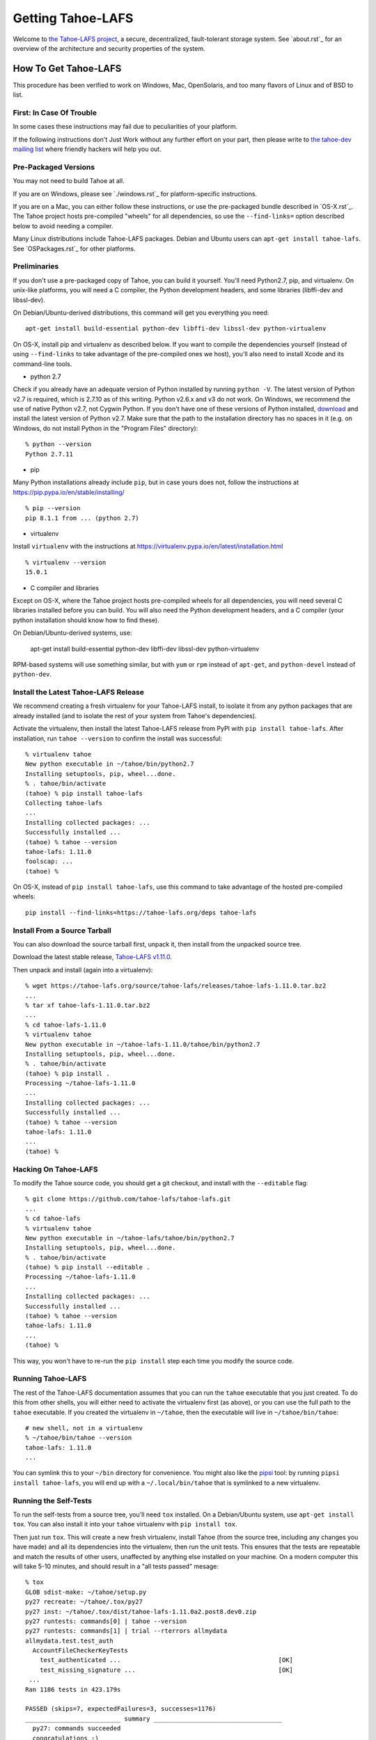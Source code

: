﻿.. -*- coding: utf-8-with-signature-unix; fill-column: 77 -*-

==================
Getting Tahoe-LAFS
==================

Welcome to `the Tahoe-LAFS project`_, a secure, decentralized, fault-tolerant
storage system. See `about.rst`_ for an overview of the architecture and security properties of the system.

.. _the Tahoe-LAFS project: https://tahoe-lafs.org

How To Get Tahoe-LAFS
=====================

This procedure has been verified to work on Windows, Mac, OpenSolaris, and
too many flavors of Linux and of BSD to list.

First: In Case Of Trouble
-------------------------

In some cases these instructions may fail due to peculiarities of your
platform.

If the following instructions don't Just Work without any further effort on
your part, then please write to `the tahoe-dev mailing list`_ where friendly
hackers will help you out.

.. _the tahoe-dev mailing list: https://tahoe-lafs.org/cgi-bin/mailman/listinfo/tahoe-dev

Pre-Packaged Versions
---------------------

You may not need to build Tahoe at all.

If you are on Windows, please see `./windows.rst`_ for platform-specific
instructions.

If you are on a Mac, you can either follow these instructions, or use the
pre-packaged bundle described in `OS-X.rst`_. The Tahoe project hosts
pre-compiled "wheels" for all dependencies, so use the ``--find-links=``
option described below to avoid needing a compiler.

Many Linux distributions include Tahoe-LAFS packages. Debian and Ubuntu users
can ``apt-get install tahoe-lafs``. See `OSPackages.rst`_ for other
platforms.



Preliminaries
-------------

If you don't use a pre-packaged copy of Tahoe, you can build it yourself.
You'll need Python2.7, pip, and virtualenv. On unix-like platforms, you will
need a C compiler, the Python development headers, and some libraries
(libffi-dev and libssl-dev).

On Debian/Ubuntu-derived distributions, this command will get you everything
you need::

    apt-get install build-essential python-dev libffi-dev libssl-dev python-virtualenv

On OS-X, install pip and virtualenv as described below. If you want to
compile the dependencies yourself (instead of using ``--find-links`` to take
advantage of the pre-compiled ones we host), you'll also need to install
Xcode and its command-line tools.

* python 2.7

Check if you already have an adequate version of Python installed by running
``python -V``. The latest version of Python v2.7 is required, which is 2.7.10
as of this writing. Python v2.6.x and v3 do not work. On Windows, we
recommend the use of native Python v2.7, not Cygwin Python. If you don't have
one of these versions of Python installed, `download`_ and install the latest
version of Python v2.7. Make sure that the path to the installation directory
has no spaces in it (e.g. on Windows, do not install Python in the "Program
Files" directory)::

    % python --version
    Python 2.7.11

.. _download: https://www.python.org/downloads/

* pip

Many Python installations already include ``pip``, but in case yours does
not, follow the instructions at https://pip.pypa.io/en/stable/installing/ ::

    % pip --version
    pip 8.1.1 from ... (python 2.7)

* virtualenv

Install ``virtualenv`` with the instructions at
https://virtualenv.pypa.io/en/latest/installation.html ::

    % virtualenv --version
    15.0.1

* C compiler and libraries

Except on OS-X, where the Tahoe project hosts pre-compiled wheels for all
dependencies, you will need several C libraries installed before you can
build. You will also need the Python development headers, and a C compiler
(your python installation should know how to find these).

On Debian/Ubuntu-derived systems, use:

    apt-get install build-essential python-dev libffi-dev libssl-dev python-virtualenv

RPM-based systems will use something similar, but with ``yum`` or ``rpm``
instead of ``apt-get``, and ``python-devel`` instead of ``python-dev``.

Install the Latest Tahoe-LAFS Release
------------------------------------

We recommend creating a fresh virtualenv for your Tahoe-LAFS install, to
isolate it from any python packages that are already installed (and to
isolate the rest of your system from Tahoe's dependencies).

Activate the virtualenv, then install the latest Tahoe-LAFS release from PyPI
with ``pip install tahoe-lafs``. After installation, run ``tahoe --version``
to confirm the install was successful::

 % virtualenv tahoe
 New python executable in ~/tahoe/bin/python2.7
 Installing setuptools, pip, wheel...done.
 % . tahoe/bin/activate
 (tahoe) % pip install tahoe-lafs
 Collecting tahoe-lafs
 ...
 Installing collected packages: ...
 Successfully installed ...
 (tahoe) % tahoe --version
 tahoe-lafs: 1.11.0
 foolscap: ...
 (tahoe) %

On OS-X, instead of ``pip install tahoe-lafs``, use this command to take
advantage of the hosted pre-compiled wheels::

 pip install --find-links=https://tahoe-lafs.org/deps tahoe-lafs


Install From a Source Tarball
-----------------------------

You can also download the source tarball first, unpack it, then install from
the unpacked source tree.

Download the latest stable release, `Tahoe-LAFS v1.11.0`_.

.. _Tahoe-LAFS v1.11.0: https://tahoe-lafs.org/source/tahoe-lafs/releases/tahoe-lafs-1.11.0.tar.bz2

Then unpack and install (again into a virtualenv)::

 % wget https://tahoe-lafs.org/source/tahoe-lafs/releases/tahoe-lafs-1.11.0.tar.bz2
 ...
 % tar xf tahoe-lafs-1.11.0.tar.bz2
 ...
 % cd tahoe-lafs-1.11.0
 % virtualenv tahoe
 New python executable in ~/tahoe-lafs-1.11.0/tahoe/bin/python2.7
 Installing setuptools, pip, wheel...done.
 % . tahoe/bin/activate
 (tahoe) % pip install .
 Processing ~/tahoe-lafs-1.11.0
 ...
 Installing collected packages: ...
 Successfully installed ...
 (tahoe) % tahoe --version
 tahoe-lafs: 1.11.0
 ...
 (tahoe) %


Hacking On Tahoe-LAFS
---------------------

To modify the Tahoe source code, you should get a git checkout, and install
with the ``--editable`` flag::

 % git clone https://github.com/tahoe-lafs/tahoe-lafs.git
 ...
 % cd tahoe-lafs
 % virtualenv tahoe
 New python executable in ~/tahoe-lafs/tahoe/bin/python2.7
 Installing setuptools, pip, wheel...done.
 % . tahoe/bin/activate
 (tahoe) % pip install --editable .
 Processing ~/tahoe-lafs-1.11.0
 ...
 Installing collected packages: ...
 Successfully installed ...
 (tahoe) % tahoe --version
 tahoe-lafs: 1.11.0
 ...
 (tahoe) %

This way, you won't have to re-run the ``pip install`` step each time you
modify the source code.

Running Tahoe-LAFS
------------------

The rest of the Tahoe-LAFS documentation assumes that you can run the
``tahoe`` executable that you just created. To do this from other shells, you
will either need to activate the virtualenv first (as above), or you can use
the full path to the ``tahoe`` executable. If you created the virtualenv in
``~/tahoe``, then the executable will live in ``~/tahoe/bin/tahoe``::

 # new shell, not in a virtualenv
 % ~/tahoe/bin/tahoe --version
 tahoe-lafs: 1.11.0
 ...

You can symlink this to your ``~/bin`` directory for convenience. You might
also like the `pipsi`_ tool: by running ``pipsi install tahoe-lafs``, you
will end up with a ``~/.local/bin/tahoe`` that is symlinked to a new
virtualenv.

.. _pipsi: https://pypi.python.org/pypi/pipsi/0.9

Running the Self-Tests
----------------------

To run the self-tests from a source tree, you'll need ``tox`` installed. On a
Debian/Ubuntu system, use ``apt-get install tox``. You can also install it
into your ``tahoe`` virtualenv with ``pip install tox``.

Then just run ``tox``. This will create a new fresh virtualenv, install Tahoe
(from the source tree, including any changes you have made) and all its
dependencies into the virtualenv, then run the unit tests. This ensures that
the tests are repeatable and match the results of other users, unaffected by
anything else installed on your machine. On a modern computer this will take
5-10 minutes, and should result in a "all tests passed" mesage::

 % tox
 GLOB sdist-make: ~/tahoe/setup.py
 py27 recreate: ~/tahoe/.tox/py27
 py27 inst: ~/tahoe/.tox/dist/tahoe-lafs-1.11.0a2.post8.dev0.zip
 py27 runtests: commands[0] | tahoe --version
 py27 runtests: commands[1] | trial --rterrors allmydata
 allmydata.test.test_auth
   AccountFileCheckerKeyTests
     test_authenticated ...                                           [OK]
     test_missing_signature ...                                       [OK]
  ...
 Ran 1186 tests in 423.179s
 
 PASSED (skips=7, expectedFailures=3, successes=1176)
 __________________________ summary ___________________________________
   py27: commands succeeded
   congratulations :) 

Common Problems
---------------

If you see an error like ``fatal error: Python.h: No such file or directory``
while compiling the dependencies, you need the Python development headers. If
you are on a Debian or Ubuntu system, you can install them with ``sudo
apt-get install python-dev``. On RedHat/Fedora, install ``python-devel``.

Similar errors about ``openssl/crypto.h`` indicate that you are missing the
OpenSSL development headers (``libssl-dev``). Likewise ``ffi.h`` means you
need ``libffi-dev``.


Run Tahoe-LAFS
--------------

Now you are ready to deploy a decentralized filesystem. The ``tahoe``
executable can configure and launch your Tahoe-LAFS nodes. See
`<running.rst>`__ for instructions on how to do that.
